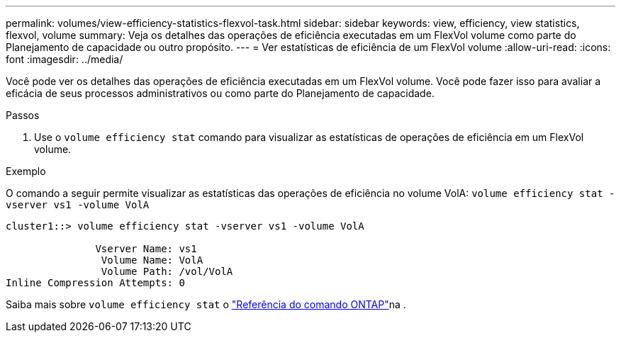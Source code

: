 ---
permalink: volumes/view-efficiency-statistics-flexvol-task.html 
sidebar: sidebar 
keywords: view, efficiency, view statistics, flexvol, volume 
summary: Veja os detalhes das operações de eficiência executadas em um FlexVol volume como parte do Planejamento de capacidade ou outro propósito. 
---
= Ver estatísticas de eficiência de um FlexVol volume
:allow-uri-read: 
:icons: font
:imagesdir: ../media/


[role="lead"]
Você pode ver os detalhes das operações de eficiência executadas em um FlexVol volume. Você pode fazer isso para avaliar a eficácia de seus processos administrativos ou como parte do Planejamento de capacidade.

.Passos
. Use o `volume efficiency stat` comando para visualizar as estatísticas de operações de eficiência em um FlexVol volume.


.Exemplo
O comando a seguir permite visualizar as estatísticas das operações de eficiência no volume VolA:
`volume efficiency stat -vserver vs1 -volume VolA`

[listing]
----
cluster1::> volume efficiency stat -vserver vs1 -volume VolA

               Vserver Name: vs1
                Volume Name: VolA
                Volume Path: /vol/VolA
Inline Compression Attempts: 0
----
Saiba mais sobre `volume efficiency stat` o link:https://docs.netapp.com/us-en/ontap-cli/volume-efficiency-stat.html["Referência do comando ONTAP"^]na .
